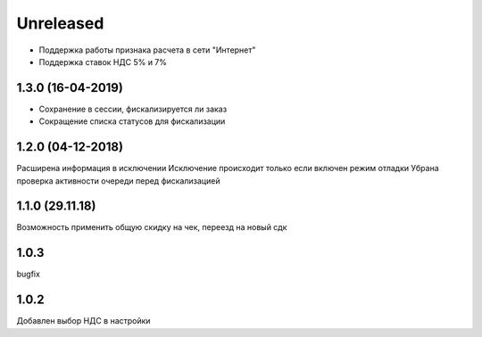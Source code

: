 Unreleased
----------
- Поддержка работы признака расчета в сети "Интернет"
- Поддержка ставок НДС 5% и 7%

1.3.0 (16-04-2019)
==================
- Сохранение в сессии, фискализируется ли заказ
- Сокращение списка статусов для фискализации

1.2.0 (04-12-2018)
==================
Расширена информация в исключении
Исключение происходит только если включен режим отладки
Убрана проверка активности очереди перед фискализацией

1.1.0 (29.11.18)
==================
Возможность применить общую скидку на чек, переезд на новый сдк

1.0.3
==================
bugfix

1.0.2
==================
Добавлен выбор НДС в настройки
